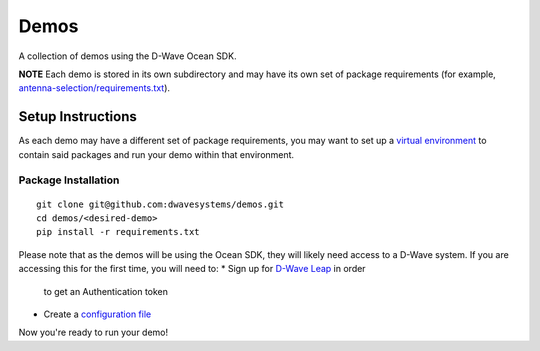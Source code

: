 Demos
=====
A collection of demos using the D-Wave Ocean SDK.

**NOTE** Each demo is stored in its own subdirectory and may have its own
set of package requirements (for example, `antenna-selection/requirements.txt
<antenna-selection/requirements.txt>`_).

Setup Instructions
------------------
As each demo may have a different set of package requirements, you may want to
set up a `virtual environment <https://docs.ocean.dwavesys.com/en/latest/overview/install.html#python-virtual-environment>`_
to contain said packages and run your demo within that environment.

Package Installation
~~~~~~~~~~~~~~~~~~~~
::

  git clone git@github.com:dwavesystems/demos.git
  cd demos/<desired-demo>
  pip install -r requirements.txt

Please note that as the demos will be using the Ocean SDK, they will likely
need access to a D-Wave system. If you are accessing this for the first time,
you will need to:
* Sign up for `D-Wave Leap <https://cloud.dwavesys.com/leap/signup/>`_ in order
  to get an Authentication token
* Create a `configuration file <https://docs.ocean.dwavesys.com/en/latest/overview/dwavesys.html#configuring-a-d-wave-system-as-a-solver>`_

Now you're ready to run your demo!


